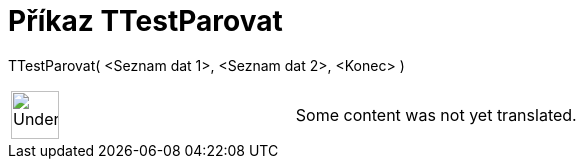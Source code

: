 = Příkaz TTestParovat
:page-en: commands/TTestPaired
ifdef::env-github[:imagesdir: /cs/modules/ROOT/assets/images]

TTestParovat( <Seznam dat 1>, <Seznam dat 2>, <Konec> )::

[width="100%",cols="50%,50%",]
|===
a|
image:48px-UnderConstruction.png[UnderConstruction.png,width=48,height=48]

|Some content was not yet translated.
|===
